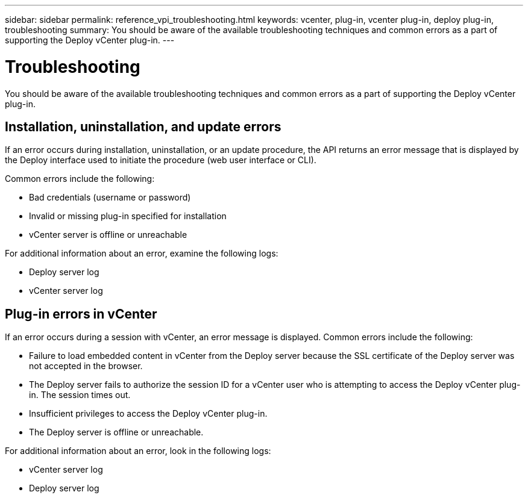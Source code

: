 ---
sidebar: sidebar
permalink: reference_vpi_troubleshooting.html
keywords: vcenter, plug-in, vcenter plug-in, deploy plug-in, troubleshooting
summary: You should be aware of the available troubleshooting techniques and common errors as a part of supporting the Deploy vCenter plug-in.
---

= Troubleshooting
:hardbreaks:
:nofooter:
:icons: font
:linkattrs:
:imagesdir: ./media/

[.lead]
You should be aware of the available troubleshooting techniques and common errors as a part of supporting the Deploy vCenter plug-in.

== Installation, uninstallation, and update errors

If an error occurs during installation, uninstallation, or an update procedure, the API returns an error message that is displayed by the Deploy interface used to initiate the procedure (web user interface or CLI).

Common errors include the following:

* Bad credentials (username or password)
* Invalid or missing plug-in specified for installation
* vCenter server is offline or unreachable

For additional information about an error, examine the following logs:

* Deploy server log
* vCenter server log

== Plug-in errors in vCenter

If an error occurs during a session with vCenter, an error message is displayed. Common errors include the following:

* Failure to load embedded content in vCenter from the Deploy server because the SSL certificate of the Deploy server was not accepted in the browser.
* The Deploy server fails to authorize the session ID for a vCenter user who is attempting to access the Deploy vCenter plug-in. The session times out.
* Insufficient privileges to access the Deploy vCenter plug-in.
* The Deploy server is offline or unreachable.

For additional information about an error, look in the following logs:

* vCenter server log
* Deploy server log
